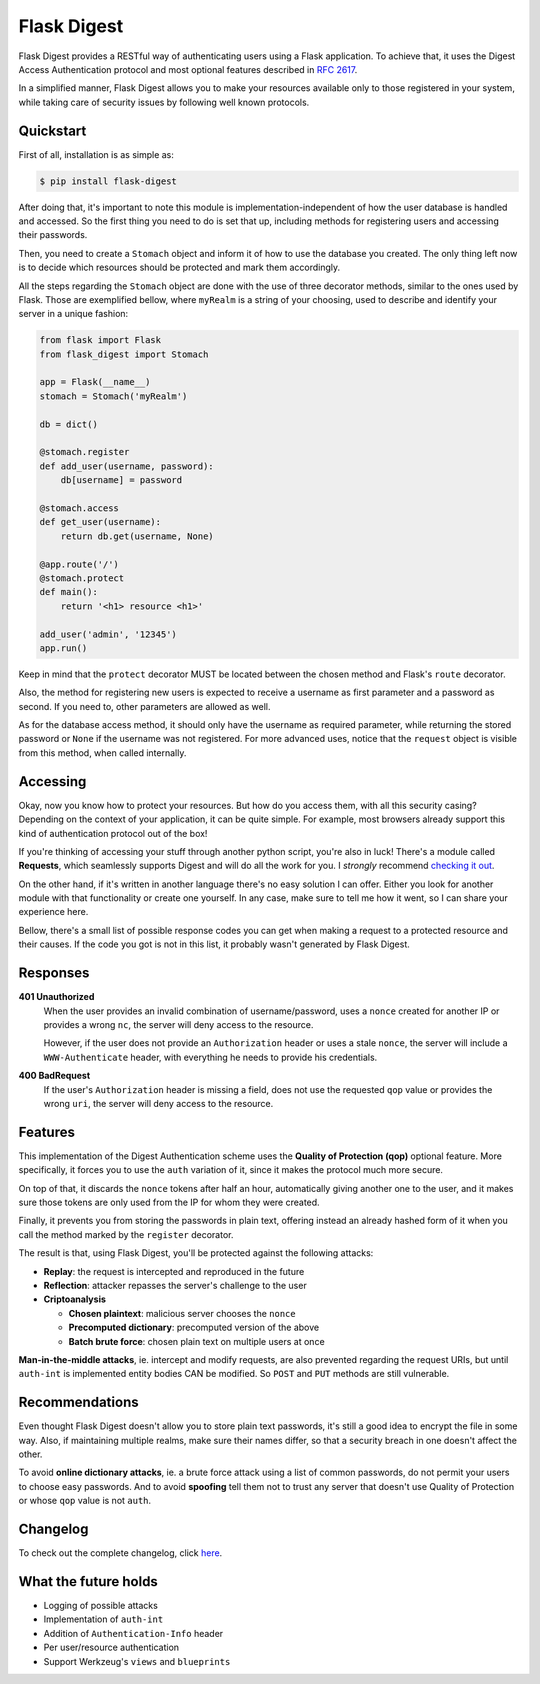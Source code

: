 #############################
Flask Digest |license| |pypi|
#############################

.. |license| image:: https://img.shields.io/pypi/l/Flask-Digest.svg?style=flat-square
   :target: https://github.com/vctandrade/flask-digest/blob/master/LICENSE.txt

.. |pypi| image:: https://img.shields.io/pypi/v/Flask-Digest.svg?style=flat-square
   :target: https://pypi.python.org/pypi/Flask-Digest

Flask Digest provides a RESTful way of authenticating users using a Flask
application. To achieve that, it uses the Digest Access Authentication protocol
and most optional features described in `RFC 2617`_.

In a simplified manner, Flask Digest allows you to make your resources available
only to those registered in your system, while taking care of security issues by
following well known protocols.

.. _RFC 2617: https://www.ietf.org/rfc/rfc2617.txt

Quickstart
==========

First of all, installation is as simple as:

.. code-block:: console

   $ pip install flask-digest

After doing that, it's important to note this module is
implementation-independent of how the user database is handled and accessed. So
the first thing you need to do is set that up, including methods for registering
users and accessing their passwords.

Then, you need to create a ``Stomach`` object and inform it of how to use the
database you created. The only thing left now is to decide which resources
should be protected and mark them accordingly.

All the steps regarding the ``Stomach`` object are done with the use of three
decorator methods, similar to the ones used by Flask. Those are exemplified
bellow, where ``myRealm`` is a string of your choosing, used to describe and
identify your server in a unique fashion:

.. code-block:: python

   from flask import Flask
   from flask_digest import Stomach

   app = Flask(__name__)
   stomach = Stomach('myRealm')

   db = dict()

   @stomach.register
   def add_user(username, password):
       db[username] = password

   @stomach.access
   def get_user(username):
       return db.get(username, None)

   @app.route('/')
   @stomach.protect
   def main():
       return '<h1> resource <h1>'

   add_user('admin', '12345')
   app.run()

Keep in mind that the ``protect`` decorator MUST be located between the chosen
method and Flask's ``route`` decorator.

Also, the method for registering new users is expected to receive a username as
first parameter and a password as second. If you need to, other parameters are
allowed as well.

As for the database access method, it should only have the username as required
parameter, while returning the stored password or ``None`` if the username was
not registered. For more advanced uses, notice that the ``request`` object is
visible from this method, when called internally.

Accessing
=========

Okay, now you know how to protect your resources. But how do you access them,
with all this security casing? Depending on the context of your application,
it can be quite simple. For example, most browsers already support this kind of
authentication protocol out of the box!

If you're thinking of accessing your stuff through another python script, you're
also in luck! There's a module called **Requests**, which seamlessly supports
Digest and will do all the work for you. I *strongly* recommend
`checking it out`_.

.. _checking it out: http://docs.python-requests.org/en/latest/

On the other hand, if it's written in another language there's no easy solution
I can offer. Either you look for another module with that functionality or
create one yourself. In any case, make sure to tell me how it went, so I can
share your experience here.

Bellow, there's a small list of possible response codes you can get when making
a request to a protected resource and their causes. If the code you got is not
in this list, it probably wasn't generated by Flask Digest.

Responses
=========

**401 Unauthorized**
  When the user provides an invalid combination of username/password, uses a
  ``nonce`` created for another IP or provides a wrong ``nc``, the server will
  deny access to the resource.

  However, if the user does not provide an ``Authorization`` header or uses a
  stale ``nonce``, the server will include a ``WWW-Authenticate`` header, with
  everything he needs to provide his credentials.

**400 BadRequest**
  If the user's ``Authorization`` header is missing a field, does not use the
  requested ``qop`` value or provides the wrong ``uri``, the server will deny
  access to the resource.

Features
========

This implementation of the Digest Authentication scheme uses the **Quality of
Protection (qop)** optional feature. More specifically, it forces you to use the
``auth`` variation of it, since it makes the protocol much more secure.

On top of that, it discards the ``nonce`` tokens after half an hour,
automatically giving another one to the user, and it makes sure those tokens are
only used from the IP for whom they were created.

Finally, it prevents you from storing the passwords in plain text, offering
instead an already hashed form of it when you call the method marked by the
``register`` decorator.

The result is that, using Flask Digest, you'll be protected against the
following attacks:

* **Replay**: the request is intercepted and reproduced in the future
* **Reflection**: attacker repasses the server's challenge to the user
* **Criptoanalysis**

  * **Chosen plaintext**: malicious server chooses the ``nonce``
  * **Precomputed dictionary**: precomputed version of the above
  * **Batch brute force**: chosen plain text on multiple users at once

**Man-in-the-middle attacks**, ie. intercept and modify requests, are also
prevented regarding the request URIs, but until ``auth-int`` is implemented
entity bodies CAN be modified. So ``POST`` and ``PUT`` methods are still
vulnerable.

Recommendations
===============

Even thought Flask Digest doesn't allow you to store plain text passwords, it's
still a good idea to encrypt the file in some way. Also, if maintaining multiple
realms, make sure their names differ, so that a security breach in one doesn't
affect the other.

To avoid **online dictionary attacks**, ie. a brute force attack using a list of
common passwords, do not permit your users to choose easy passwords. And to
avoid **spoofing** tell them not to trust any server that doesn't use Quality of
Protection or whose ``qop`` value is not ``auth``.

Changelog
=========

To check out the complete changelog, click `here`_.

.. _here: https://github.com/vctandrade/flask-digest/releases

What the future holds
=====================

* Logging of possible attacks
* Implementation of ``auth-int``
* Addition of ``Authentication-Info`` header
* Per user/resource authentication
* Support Werkzeug's ``views`` and ``blueprints``
